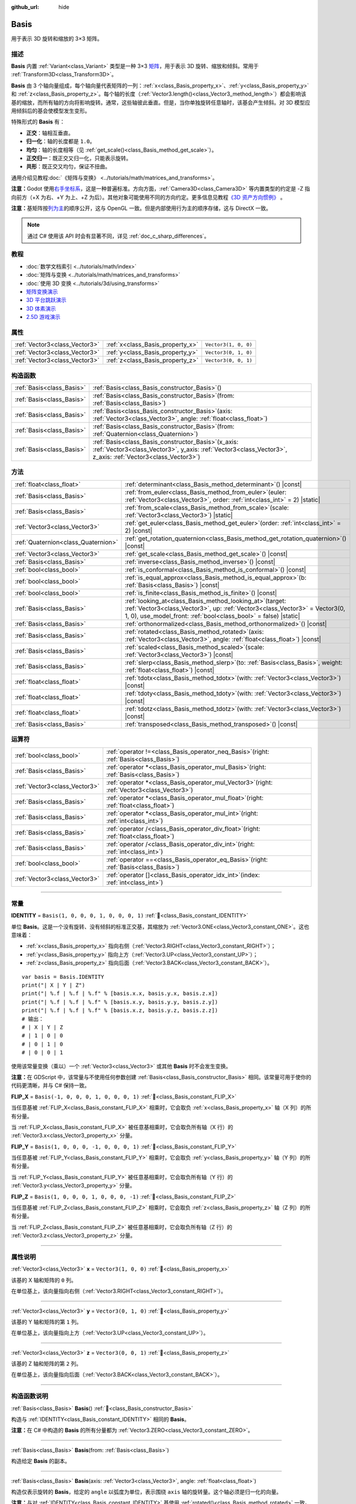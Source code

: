 :github_url: hide

.. DO NOT EDIT THIS FILE!!!
.. Generated automatically from Godot engine sources.
.. Generator: https://github.com/godotengine/godot/tree/4.4/doc/tools/make_rst.py.
.. XML source: https://github.com/godotengine/godot/tree/4.4/doc/classes/Basis.xml.

.. _class_Basis:

Basis
=====

用于表示 3D 旋转和缩放的 3×3 矩阵。

.. rst-class:: classref-introduction-group

描述
----

**Basis** 内置 :ref:`Variant<class_Variant>` 类型是一种 3×3 `矩阵 <https://zh.wikipedia.org/zh-cn/%E7%9F%A9%E9%98%B5>`__\ ，用于表示 3D 旋转、缩放和倾斜。常用于 :ref:`Transform3D<class_Transform3D>`\ 。

\ **Basis** 由 3 个轴向量组成，每个轴向量代表矩阵的一列：\ :ref:`x<class_Basis_property_x>`\ 、\ :ref:`y<class_Basis_property_y>` 和 :ref:`z<class_Basis_property_z>`\ 。每个轴的长度（\ :ref:`Vector3.length()<class_Vector3_method_length>`\ ）都会影响该基的缩放，而所有轴的方向将影响旋转。通常，这些轴彼此垂直。但是，当你单独旋转任意轴时，该基会产生倾斜。对 3D 模型应用倾斜后的基会使模型发生变形。

特殊形式的 **Basis** 有：

- **正交**\ ：轴相互垂直。

- **归一化**\ ：轴的长度都是 ``1.0``\ 。

- **均匀**\ ：轴的长度相等（见 :ref:`get_scale()<class_Basis_method_get_scale>`\ ）。

- **正交归一**\ ：既正交又归一化，只能表示旋转。

- **共形**\ ：既正交又均匀，保证不扭曲。

通用介绍见教程\ :doc:`《矩阵与变换》 <../tutorials/math/matrices_and_transforms>`\ 。

\ **注意：**\ Godot 使用\ `右手坐标系 <https://zh.wikipedia.org/zh-cn/%E5%8F%B3%E6%89%8B%E5%AE%9A%E5%89%87>`__\ ，这是一种普遍标准。方向方面，\ :ref:`Camera3D<class_Camera3D>` 等内置类型的约定是 -Z 指向前方（+X 为右、+Y 为上、+Z 为后）。其他对象可能使用不同的方向约定。更多信息见教程\ `《3D 资产方向惯例》 <../tutorials/assets_pipeline/importing_3d_scenes/model_export_considerations.html#d-asset-direction-conventions>`__ 。

\ **注意：**\ 基矩阵按\ `列为主 <https://www.mindcontrol.org/~hplus/graphics/matrix-layout.html>`__\ 的顺序公开，这与 OpenGL 一致。但是内部使用行为主的顺序存储，这与 DirectX 一致。

.. note::

	通过 C# 使用该 API 时会有显著不同，详见 :ref:`doc_c_sharp_differences`\ 。

.. rst-class:: classref-introduction-group

教程
----

- :doc:`数学文档索引 <../tutorials/math/index>`

- :doc:`矩阵与变换 <../tutorials/math/matrices_and_transforms>`

- :doc:`使用 3D 变换 <../tutorials/3d/using_transforms>`

- `矩阵变换演示 <https://godotengine.org/asset-library/asset/2787>`__

- `3D 平台跳跃演示 <https://godotengine.org/asset-library/asset/2748>`__

- `3D 体素演示 <https://godotengine.org/asset-library/asset/2755>`__

- `2.5D 游戏演示 <https://godotengine.org/asset-library/asset/2783>`__

.. rst-class:: classref-reftable-group

属性
----

.. table::
   :widths: auto

   +-------------------------------+----------------------------------+----------------------+
   | :ref:`Vector3<class_Vector3>` | :ref:`x<class_Basis_property_x>` | ``Vector3(1, 0, 0)`` |
   +-------------------------------+----------------------------------+----------------------+
   | :ref:`Vector3<class_Vector3>` | :ref:`y<class_Basis_property_y>` | ``Vector3(0, 1, 0)`` |
   +-------------------------------+----------------------------------+----------------------+
   | :ref:`Vector3<class_Vector3>` | :ref:`z<class_Basis_property_z>` | ``Vector3(0, 0, 1)`` |
   +-------------------------------+----------------------------------+----------------------+

.. rst-class:: classref-reftable-group

构造函数
--------

.. table::
   :widths: auto

   +---------------------------+---------------------------------------------------------------------------------------------------------------------------------------------------------------------------+
   | :ref:`Basis<class_Basis>` | :ref:`Basis<class_Basis_constructor_Basis>`\ (\ )                                                                                                                         |
   +---------------------------+---------------------------------------------------------------------------------------------------------------------------------------------------------------------------+
   | :ref:`Basis<class_Basis>` | :ref:`Basis<class_Basis_constructor_Basis>`\ (\ from\: :ref:`Basis<class_Basis>`\ )                                                                                       |
   +---------------------------+---------------------------------------------------------------------------------------------------------------------------------------------------------------------------+
   | :ref:`Basis<class_Basis>` | :ref:`Basis<class_Basis_constructor_Basis>`\ (\ axis\: :ref:`Vector3<class_Vector3>`, angle\: :ref:`float<class_float>`\ )                                                |
   +---------------------------+---------------------------------------------------------------------------------------------------------------------------------------------------------------------------+
   | :ref:`Basis<class_Basis>` | :ref:`Basis<class_Basis_constructor_Basis>`\ (\ from\: :ref:`Quaternion<class_Quaternion>`\ )                                                                             |
   +---------------------------+---------------------------------------------------------------------------------------------------------------------------------------------------------------------------+
   | :ref:`Basis<class_Basis>` | :ref:`Basis<class_Basis_constructor_Basis>`\ (\ x_axis\: :ref:`Vector3<class_Vector3>`, y_axis\: :ref:`Vector3<class_Vector3>`, z_axis\: :ref:`Vector3<class_Vector3>`\ ) |
   +---------------------------+---------------------------------------------------------------------------------------------------------------------------------------------------------------------------+

.. rst-class:: classref-reftable-group

方法
----

.. table::
   :widths: auto

   +-------------------------------------+-------------------------------------------------------------------------------------------------------------------------------------------------------------------------------------------------------------------+
   | :ref:`float<class_float>`           | :ref:`determinant<class_Basis_method_determinant>`\ (\ ) |const|                                                                                                                                                  |
   +-------------------------------------+-------------------------------------------------------------------------------------------------------------------------------------------------------------------------------------------------------------------+
   | :ref:`Basis<class_Basis>`           | :ref:`from_euler<class_Basis_method_from_euler>`\ (\ euler\: :ref:`Vector3<class_Vector3>`, order\: :ref:`int<class_int>` = 2\ ) |static|                                                                         |
   +-------------------------------------+-------------------------------------------------------------------------------------------------------------------------------------------------------------------------------------------------------------------+
   | :ref:`Basis<class_Basis>`           | :ref:`from_scale<class_Basis_method_from_scale>`\ (\ scale\: :ref:`Vector3<class_Vector3>`\ ) |static|                                                                                                            |
   +-------------------------------------+-------------------------------------------------------------------------------------------------------------------------------------------------------------------------------------------------------------------+
   | :ref:`Vector3<class_Vector3>`       | :ref:`get_euler<class_Basis_method_get_euler>`\ (\ order\: :ref:`int<class_int>` = 2\ ) |const|                                                                                                                   |
   +-------------------------------------+-------------------------------------------------------------------------------------------------------------------------------------------------------------------------------------------------------------------+
   | :ref:`Quaternion<class_Quaternion>` | :ref:`get_rotation_quaternion<class_Basis_method_get_rotation_quaternion>`\ (\ ) |const|                                                                                                                          |
   +-------------------------------------+-------------------------------------------------------------------------------------------------------------------------------------------------------------------------------------------------------------------+
   | :ref:`Vector3<class_Vector3>`       | :ref:`get_scale<class_Basis_method_get_scale>`\ (\ ) |const|                                                                                                                                                      |
   +-------------------------------------+-------------------------------------------------------------------------------------------------------------------------------------------------------------------------------------------------------------------+
   | :ref:`Basis<class_Basis>`           | :ref:`inverse<class_Basis_method_inverse>`\ (\ ) |const|                                                                                                                                                          |
   +-------------------------------------+-------------------------------------------------------------------------------------------------------------------------------------------------------------------------------------------------------------------+
   | :ref:`bool<class_bool>`             | :ref:`is_conformal<class_Basis_method_is_conformal>`\ (\ ) |const|                                                                                                                                                |
   +-------------------------------------+-------------------------------------------------------------------------------------------------------------------------------------------------------------------------------------------------------------------+
   | :ref:`bool<class_bool>`             | :ref:`is_equal_approx<class_Basis_method_is_equal_approx>`\ (\ b\: :ref:`Basis<class_Basis>`\ ) |const|                                                                                                           |
   +-------------------------------------+-------------------------------------------------------------------------------------------------------------------------------------------------------------------------------------------------------------------+
   | :ref:`bool<class_bool>`             | :ref:`is_finite<class_Basis_method_is_finite>`\ (\ ) |const|                                                                                                                                                      |
   +-------------------------------------+-------------------------------------------------------------------------------------------------------------------------------------------------------------------------------------------------------------------+
   | :ref:`Basis<class_Basis>`           | :ref:`looking_at<class_Basis_method_looking_at>`\ (\ target\: :ref:`Vector3<class_Vector3>`, up\: :ref:`Vector3<class_Vector3>` = Vector3(0, 1, 0), use_model_front\: :ref:`bool<class_bool>` = false\ ) |static| |
   +-------------------------------------+-------------------------------------------------------------------------------------------------------------------------------------------------------------------------------------------------------------------+
   | :ref:`Basis<class_Basis>`           | :ref:`orthonormalized<class_Basis_method_orthonormalized>`\ (\ ) |const|                                                                                                                                          |
   +-------------------------------------+-------------------------------------------------------------------------------------------------------------------------------------------------------------------------------------------------------------------+
   | :ref:`Basis<class_Basis>`           | :ref:`rotated<class_Basis_method_rotated>`\ (\ axis\: :ref:`Vector3<class_Vector3>`, angle\: :ref:`float<class_float>`\ ) |const|                                                                                 |
   +-------------------------------------+-------------------------------------------------------------------------------------------------------------------------------------------------------------------------------------------------------------------+
   | :ref:`Basis<class_Basis>`           | :ref:`scaled<class_Basis_method_scaled>`\ (\ scale\: :ref:`Vector3<class_Vector3>`\ ) |const|                                                                                                                     |
   +-------------------------------------+-------------------------------------------------------------------------------------------------------------------------------------------------------------------------------------------------------------------+
   | :ref:`Basis<class_Basis>`           | :ref:`slerp<class_Basis_method_slerp>`\ (\ to\: :ref:`Basis<class_Basis>`, weight\: :ref:`float<class_float>`\ ) |const|                                                                                          |
   +-------------------------------------+-------------------------------------------------------------------------------------------------------------------------------------------------------------------------------------------------------------------+
   | :ref:`float<class_float>`           | :ref:`tdotx<class_Basis_method_tdotx>`\ (\ with\: :ref:`Vector3<class_Vector3>`\ ) |const|                                                                                                                        |
   +-------------------------------------+-------------------------------------------------------------------------------------------------------------------------------------------------------------------------------------------------------------------+
   | :ref:`float<class_float>`           | :ref:`tdoty<class_Basis_method_tdoty>`\ (\ with\: :ref:`Vector3<class_Vector3>`\ ) |const|                                                                                                                        |
   +-------------------------------------+-------------------------------------------------------------------------------------------------------------------------------------------------------------------------------------------------------------------+
   | :ref:`float<class_float>`           | :ref:`tdotz<class_Basis_method_tdotz>`\ (\ with\: :ref:`Vector3<class_Vector3>`\ ) |const|                                                                                                                        |
   +-------------------------------------+-------------------------------------------------------------------------------------------------------------------------------------------------------------------------------------------------------------------+
   | :ref:`Basis<class_Basis>`           | :ref:`transposed<class_Basis_method_transposed>`\ (\ ) |const|                                                                                                                                                    |
   +-------------------------------------+-------------------------------------------------------------------------------------------------------------------------------------------------------------------------------------------------------------------+

.. rst-class:: classref-reftable-group

运算符
------

.. table::
   :widths: auto

   +-------------------------------+--------------------------------------------------------------------------------------------------+
   | :ref:`bool<class_bool>`       | :ref:`operator !=<class_Basis_operator_neq_Basis>`\ (\ right\: :ref:`Basis<class_Basis>`\ )      |
   +-------------------------------+--------------------------------------------------------------------------------------------------+
   | :ref:`Basis<class_Basis>`     | :ref:`operator *<class_Basis_operator_mul_Basis>`\ (\ right\: :ref:`Basis<class_Basis>`\ )       |
   +-------------------------------+--------------------------------------------------------------------------------------------------+
   | :ref:`Vector3<class_Vector3>` | :ref:`operator *<class_Basis_operator_mul_Vector3>`\ (\ right\: :ref:`Vector3<class_Vector3>`\ ) |
   +-------------------------------+--------------------------------------------------------------------------------------------------+
   | :ref:`Basis<class_Basis>`     | :ref:`operator *<class_Basis_operator_mul_float>`\ (\ right\: :ref:`float<class_float>`\ )       |
   +-------------------------------+--------------------------------------------------------------------------------------------------+
   | :ref:`Basis<class_Basis>`     | :ref:`operator *<class_Basis_operator_mul_int>`\ (\ right\: :ref:`int<class_int>`\ )             |
   +-------------------------------+--------------------------------------------------------------------------------------------------+
   | :ref:`Basis<class_Basis>`     | :ref:`operator /<class_Basis_operator_div_float>`\ (\ right\: :ref:`float<class_float>`\ )       |
   +-------------------------------+--------------------------------------------------------------------------------------------------+
   | :ref:`Basis<class_Basis>`     | :ref:`operator /<class_Basis_operator_div_int>`\ (\ right\: :ref:`int<class_int>`\ )             |
   +-------------------------------+--------------------------------------------------------------------------------------------------+
   | :ref:`bool<class_bool>`       | :ref:`operator ==<class_Basis_operator_eq_Basis>`\ (\ right\: :ref:`Basis<class_Basis>`\ )       |
   +-------------------------------+--------------------------------------------------------------------------------------------------+
   | :ref:`Vector3<class_Vector3>` | :ref:`operator []<class_Basis_operator_idx_int>`\ (\ index\: :ref:`int<class_int>`\ )            |
   +-------------------------------+--------------------------------------------------------------------------------------------------+

.. rst-class:: classref-section-separator

----

.. rst-class:: classref-descriptions-group

常量
----

.. _class_Basis_constant_IDENTITY:

.. rst-class:: classref-constant

**IDENTITY** = ``Basis(1, 0, 0, 0, 1, 0, 0, 0, 1)`` :ref:`🔗<class_Basis_constant_IDENTITY>`

单位 **Basis**\ 。这是一个没有旋转、没有倾斜的标准正交基，其缩放为 :ref:`Vector3.ONE<class_Vector3_constant_ONE>`\ 。这也意味着：

- :ref:`x<class_Basis_property_x>` 指向右侧（\ :ref:`Vector3.RIGHT<class_Vector3_constant_RIGHT>`\ ）；

- :ref:`y<class_Basis_property_y>` 指向上方（\ :ref:`Vector3.UP<class_Vector3_constant_UP>`\ ）；

- :ref:`z<class_Basis_property_z>` 指向后面（\ :ref:`Vector3.BACK<class_Vector3_constant_BACK>`\ ）。

::

    var basis = Basis.IDENTITY
    print("| X | Y | Z")
    print("| %.f | %.f | %.f" % [basis.x.x, basis.y.x, basis.z.x])
    print("| %.f | %.f | %.f" % [basis.x.y, basis.y.y, basis.z.y])
    print("| %.f | %.f | %.f" % [basis.x.z, basis.y.z, basis.z.z])
    # 输出：
    # | X | Y | Z
    # | 1 | 0 | 0
    # | 0 | 1 | 0
    # | 0 | 0 | 1

使用该常量变换（乘以）一个 :ref:`Vector3<class_Vector3>` 或其他 **Basis** 时不会发生变换。

\ **注意：**\ 在 GDScript 中，该常量与不使用任何参数创建 :ref:`Basis<class_Basis_constructor_Basis>` 相同。该常量可用于使你的代码更清晰，并与 C# 保持一致。

.. _class_Basis_constant_FLIP_X:

.. rst-class:: classref-constant

**FLIP_X** = ``Basis(-1, 0, 0, 0, 1, 0, 0, 0, 1)`` :ref:`🔗<class_Basis_constant_FLIP_X>`

当任意基被 :ref:`FLIP_X<class_Basis_constant_FLIP_X>` 相乘时，它会取负 :ref:`x<class_Basis_property_x>` 轴（X 列）的所有分量。

当 :ref:`FLIP_X<class_Basis_constant_FLIP_X>` 被任意基相乘时，它会取负所有轴（X 行）的 :ref:`Vector3.x<class_Vector3_property_x>` 分量。

.. _class_Basis_constant_FLIP_Y:

.. rst-class:: classref-constant

**FLIP_Y** = ``Basis(1, 0, 0, 0, -1, 0, 0, 0, 1)`` :ref:`🔗<class_Basis_constant_FLIP_Y>`

当任意基被 :ref:`FLIP_Y<class_Basis_constant_FLIP_Y>` 相乘时，它会取负 :ref:`y<class_Basis_property_y>` 轴（Y 列）的所有分量。

当 :ref:`FLIP_Y<class_Basis_constant_FLIP_Y>` 被任意基相乘时，它会取负所有轴（Y 行）的 :ref:`Vector3.y<class_Vector3_property_y>` 分量。

.. _class_Basis_constant_FLIP_Z:

.. rst-class:: classref-constant

**FLIP_Z** = ``Basis(1, 0, 0, 0, 1, 0, 0, 0, -1)`` :ref:`🔗<class_Basis_constant_FLIP_Z>`

当任意基被 :ref:`FLIP_Z<class_Basis_constant_FLIP_Z>` 相乘时，它会取负 :ref:`z<class_Basis_property_z>` 轴（Z 列）的所有分量。

当 :ref:`FLIP_Z<class_Basis_constant_FLIP_Z>` 被任意基相乘时，它会取负所有轴（Z 行）的 :ref:`Vector3.z<class_Vector3_property_z>` 分量。

.. rst-class:: classref-section-separator

----

.. rst-class:: classref-descriptions-group

属性说明
--------

.. _class_Basis_property_x:

.. rst-class:: classref-property

:ref:`Vector3<class_Vector3>` **x** = ``Vector3(1, 0, 0)`` :ref:`🔗<class_Basis_property_x>`

该基的 X 轴和矩阵的 ``0`` 列。

在单位基上，该向量指向右侧（\ :ref:`Vector3.RIGHT<class_Vector3_constant_RIGHT>`\ ）。

.. rst-class:: classref-item-separator

----

.. _class_Basis_property_y:

.. rst-class:: classref-property

:ref:`Vector3<class_Vector3>` **y** = ``Vector3(0, 1, 0)`` :ref:`🔗<class_Basis_property_y>`

该基的 Y 轴和矩阵的第 ``1`` 列。

在单位基上，该向量指向上方（\ :ref:`Vector3.UP<class_Vector3_constant_UP>`\ ）。

.. rst-class:: classref-item-separator

----

.. _class_Basis_property_z:

.. rst-class:: classref-property

:ref:`Vector3<class_Vector3>` **z** = ``Vector3(0, 0, 1)`` :ref:`🔗<class_Basis_property_z>`

该基的 Z 轴和矩阵的第 ``2`` 列。

在单位基上，该向量指向后面（\ :ref:`Vector3.BACK<class_Vector3_constant_BACK>`\ ）。

.. rst-class:: classref-section-separator

----

.. rst-class:: classref-descriptions-group

构造函数说明
------------

.. _class_Basis_constructor_Basis:

.. rst-class:: classref-constructor

:ref:`Basis<class_Basis>` **Basis**\ (\ ) :ref:`🔗<class_Basis_constructor_Basis>`

构造与 :ref:`IDENTITY<class_Basis_constant_IDENTITY>` 相同的 **Basis**\ 。

\ **注意：**\ 在 C# 中构造的 **Basis** 的所有分量都为 :ref:`Vector3.ZERO<class_Vector3_constant_ZERO>`\ 。

.. rst-class:: classref-item-separator

----

.. rst-class:: classref-constructor

:ref:`Basis<class_Basis>` **Basis**\ (\ from\: :ref:`Basis<class_Basis>`\ )

构造给定 **Basis** 的副本。

.. rst-class:: classref-item-separator

----

.. rst-class:: classref-constructor

:ref:`Basis<class_Basis>` **Basis**\ (\ axis\: :ref:`Vector3<class_Vector3>`, angle\: :ref:`float<class_float>`\ )

构造仅表示旋转的 **Basis**\ ，给定的 ``angle`` 以弧度为单位，表示围绕 ``axis`` 轴的旋转量。这个轴必须是归一化的向量。

\ **注意：**\ 与对 :ref:`IDENTITY<class_Basis_constant_IDENTITY>` 基使用 :ref:`rotated()<class_Basis_method_rotated>` 一致。多角度旋转请改用 :ref:`from_euler()<class_Basis_method_from_euler>`\ 。

.. rst-class:: classref-item-separator

----

.. rst-class:: classref-constructor

:ref:`Basis<class_Basis>` **Basis**\ (\ from\: :ref:`Quaternion<class_Quaternion>`\ )

根据给定的 :ref:`Quaternion<class_Quaternion>` 构造仅表示旋转的 **Basis**\ 。

\ **注意：**\ 四元数\ *仅*\ 存储旋转，不会存储缩放。因此，\ **Basis** 到 :ref:`Quaternion<class_Quaternion>` 的转换并不一定可逆。

.. rst-class:: classref-item-separator

----

.. rst-class:: classref-constructor

:ref:`Basis<class_Basis>` **Basis**\ (\ x_axis\: :ref:`Vector3<class_Vector3>`, y_axis\: :ref:`Vector3<class_Vector3>`, z_axis\: :ref:`Vector3<class_Vector3>`\ )

根据 3 个轴向量构造 **Basis**\ 。这些是基矩阵的列向量。

.. rst-class:: classref-section-separator

----

.. rst-class:: classref-descriptions-group

方法说明
--------

.. _class_Basis_method_determinant:

.. rst-class:: classref-method

:ref:`float<class_float>` **determinant**\ (\ ) |const| :ref:`🔗<class_Basis_method_determinant>`

返回基矩阵的\ `行列式 <https://zh.wikipedia.org/wiki/%E8%A1%8C%E5%88%97%E5%BC%8F>`__\ 。在高等数学中，这个数可以用来确定一些性质：

- 如果行列式为 ``0.0``\ ，则基不可逆（见 :ref:`inverse()<class_Basis_method_inverse>`\ ）。

- 如果行列式为负数，则基表示负缩放。

\ **注意：**\ 如果基的每个轴缩放都相同，那么这个行列式始终为 2 的该缩放次幂。

.. rst-class:: classref-item-separator

----

.. _class_Basis_method_from_euler:

.. rst-class:: classref-method

:ref:`Basis<class_Basis>` **from_euler**\ (\ euler\: :ref:`Vector3<class_Vector3>`, order\: :ref:`int<class_int>` = 2\ ) |static| :ref:`🔗<class_Basis_method_from_euler>`

根据给定的 :ref:`Vector3<class_Vector3>` 构造 **Basis**\ ，这个向量为 `欧拉角 <https://zh.wikipedia.org/zh-cn/%E6%AC%A7%E6%8B%89%E8%A7%92>`__\ ，单位为弧度。

- :ref:`Vector3.x<class_Vector3_property_x>` 应包含围绕 :ref:`x<class_Basis_property_x>` 轴的角度（俯仰）；

- :ref:`Vector3.y<class_Vector3_property_y>` 应包含围绕 :ref:`y<class_Basis_property_y>` 轴的角度（偏摆）；

- :ref:`Vector3.z<class_Vector3_property_z>` 应包含围绕 :ref:`z<class_Basis_property_z>` 轴的角度（翻滚）。


.. tabs::

 .. code-tab:: gdscript

    # 创建 Z 轴向下的 Basis。
    var my_basis = Basis.from_euler(Vector3(TAU / 4, 0, 0))
    
    print(my_basis.z) # 输出 (0.0, -1.0, 0.0)

 .. code-tab:: csharp

    // 创建 Z 轴向下的 Basis。
    var myBasis = Basis.FromEuler(new Vector3(Mathf.Tau / 4.0f, 0.0f, 0.0f));
    
    GD.Print(myBasis.Z); // 输出 (0.0, -1.0, 0.0)



连续旋转的顺序可以通过 ``order`` 修改（见 :ref:`EulerOrder<enum_@GlobalScope_EulerOrder>` 常量）。默认使用 YXZ 约定（\ :ref:`@GlobalScope.EULER_ORDER_YXZ<class_@GlobalScope_constant_EULER_ORDER_YXZ>`\ ）：基首先围绕 Y 轴旋转（偏摆），然后围绕 X 轴旋转（俯仰），最后围绕 Z 轴旋转（翻滚）。这个顺序在相对的函数 :ref:`get_euler()<class_Basis_method_get_euler>` 中是相反的。

.. rst-class:: classref-item-separator

----

.. _class_Basis_method_from_scale:

.. rst-class:: classref-method

:ref:`Basis<class_Basis>` **from_scale**\ (\ scale\: :ref:`Vector3<class_Vector3>`\ ) |static| :ref:`🔗<class_Basis_method_from_scale>`

根据给定的 ``scale`` 向量构造仅表示缩放的 **Basis**\ ，不包含旋转和倾斜。


.. tabs::

 .. code-tab:: gdscript

    var my_basis = Basis.from_scale(Vector3(2, 4, 8))
    
    print(my_basis.x) # 输出 (2.0, 0.0, 0.0)
    print(my_basis.y) # 输出 (0.0, 4.0, 0.0)
    print(my_basis.z) # 输出 (0.0, 0.0, 8.0)

 .. code-tab:: csharp

    var myBasis = Basis.FromScale(new Vector3(2.0f, 4.0f, 8.0f));
    
    GD.Print(myBasis.X); // 输出 (2.0, 0.0, 0.0)
    GD.Print(myBasis.Y); // 输出 (0.0, 4.0, 0.0)
    GD.Print(myBasis.Z); // 输出 (0.0, 0.0, 8.0)



\ **注意：**\ 在线性代数中，这种基矩阵也被称作\ `对角矩阵 <https://zh.wikipedia.org/zh-cn/%E5%B0%8D%E8%A7%92%E7%9F%A9%E9%99%A3>`__\ 。

.. rst-class:: classref-item-separator

----

.. _class_Basis_method_get_euler:

.. rst-class:: classref-method

:ref:`Vector3<class_Vector3>` **get_euler**\ (\ order\: :ref:`int<class_int>` = 2\ ) |const| :ref:`🔗<class_Basis_method_get_euler>`

以 :ref:`Vector3<class_Vector3>` 的形式返回基的旋转向量，这个向量为 `欧拉角 <https://zh.wikipedia.org/zh-cn/%E6%AC%A7%E6%8B%89%E8%A7%92>`__\ ，单位为弧度。返回值中：

- :ref:`Vector3.x<class_Vector3_property_x>` 包含围绕 :ref:`x<class_Basis_property_x>` 轴的角度（俯仰）。

- :ref:`Vector3.y<class_Vector3_property_y>` 包含围绕 :ref:`y<class_Basis_property_y>` 轴的角度（偏摆）。

- :ref:`Vector3.z<class_Vector3_property_z>` 包含围绕 :ref:`z<class_Basis_property_z>` 轴的角度（翻滚）。

连续旋转的顺序可以通过 ``order`` 修改（见 :ref:`EulerOrder<enum_@GlobalScope_EulerOrder>` 常量）。默认使用 YXZ 约定（\ :ref:`@GlobalScope.EULER_ORDER_YXZ<class_@GlobalScope_constant_EULER_ORDER_YXZ>`\ ）：首先计算围绕 Z 轴的旋转（翻滚），然后计算围绕 X 轴的旋转（俯仰），最后计算围绕 Y 轴旋转（偏摆）。这个顺序在相对的函数 :ref:`from_euler()<class_Basis_method_from_euler>` 中是相反的。

\ **注意：**\ 该方法只对\ *标准正交基*\ 返回正确的值（见 :ref:`orthonormalized()<class_Basis_method_orthonormalized>`\ ）。

\ **注意：**\ 欧拉角更符合直觉，但是并不适合 3D 数学。因此请考虑改用返回 :ref:`Quaternion<class_Quaternion>` 的 :ref:`get_rotation_quaternion()<class_Basis_method_get_rotation_quaternion>`\ 。

\ **注意：**\ 在检查器面板中，基的旋转通常是以欧拉角的形式显示的（单位为度），与 :ref:`Node3D.rotation<class_Node3D_property_rotation>` 属性相同。

.. rst-class:: classref-item-separator

----

.. _class_Basis_method_get_rotation_quaternion:

.. rst-class:: classref-method

:ref:`Quaternion<class_Quaternion>` **get_rotation_quaternion**\ (\ ) |const| :ref:`🔗<class_Basis_method_get_rotation_quaternion>`

以 :ref:`Quaternion<class_Quaternion>` 的形式返回基的旋转。

\ **注意：**\ 四元数更适合 3D 数学，但是并不那么符合直觉。用户界面相关的场合请考虑使用返回欧拉角的 :ref:`get_euler()<class_Basis_method_get_euler>` 方法。

.. rst-class:: classref-item-separator

----

.. _class_Basis_method_get_scale:

.. rst-class:: classref-method

:ref:`Vector3<class_Vector3>` **get_scale**\ (\ ) |const| :ref:`🔗<class_Basis_method_get_scale>`

返回该基的每个轴的长度，形式为 :ref:`Vector3<class_Vector3>`\ 。如果该基未经倾斜，该值就是缩放系数。它不受旋转的影响。


.. tabs::

 .. code-tab:: gdscript

    var my_basis = Basis(
        Vector3(2, 0, 0),
        Vector3(0, 4, 0),
        Vector3(0, 0, 8)
    )
    # 以任何方式旋转基都会保持其缩放。
    my_basis = my_basis.rotated(Vector3.UP, TAU / 2)
    my_basis = my_basis.rotated(Vector3.RIGHT, TAU / 4)
    
    print(my_basis.get_scale()) # 输出 (2.0, 4.0, 8.0)

 .. code-tab:: csharp

    var myBasis = new Basis(
        Vector3(2.0f, 0.0f, 0.0f),
        Vector3(0.0f, 4.0f, 0.0f),
        Vector3(0.0f, 0.0f, 8.0f)
    );
    // 以任何方式旋转基都会保持其缩放。
    myBasis = myBasis.Rotated(Vector3.Up, Mathf.Tau / 2.0f);
    myBasis = myBasis.Rotated(Vector3.Right, Mathf.Tau / 4.0f);
    
    GD.Print(myBasis.Scale); // 输出 (2.0, 4.0, 8.0)



\ **注意：**\ 如果 :ref:`determinant()<class_Basis_method_determinant>` 返回的值为负数，则缩放也为负数。

.. rst-class:: classref-item-separator

----

.. _class_Basis_method_inverse:

.. rst-class:: classref-method

:ref:`Basis<class_Basis>` **inverse**\ (\ ) |const| :ref:`🔗<class_Basis_method_inverse>`

返回 `该基矩阵的逆矩阵 <https://en.wikipedia.org/wiki/Invertible_matrix>`__\ 。

.. rst-class:: classref-item-separator

----

.. _class_Basis_method_is_conformal:

.. rst-class:: classref-method

:ref:`bool<class_bool>` **is_conformal**\ (\ ) |const| :ref:`🔗<class_Basis_method_is_conformal>`

如果该基是共形的，则返回 ``true``\ 。共形的基既是\ *正交的*\ （轴彼此垂直）又是\ *均匀的*\ （轴共享相同长度）。该方法在物理计算过程中特别有用。

.. rst-class:: classref-item-separator

----

.. _class_Basis_method_is_equal_approx:

.. rst-class:: classref-method

:ref:`bool<class_bool>` **is_equal_approx**\ (\ b\: :ref:`Basis<class_Basis>`\ ) |const| :ref:`🔗<class_Basis_method_is_equal_approx>`

如果该基和 ``b`` 近似相等，则返回 ``true``\ ，判断方法是在每个向量分量上调用 :ref:`@GlobalScope.is_equal_approx()<class_@GlobalScope_method_is_equal_approx>`\ 。

.. rst-class:: classref-item-separator

----

.. _class_Basis_method_is_finite:

.. rst-class:: classref-method

:ref:`bool<class_bool>` **is_finite**\ (\ ) |const| :ref:`🔗<class_Basis_method_is_finite>`

如果该基是有限的，则返回 ``true``\ ，判断方法是在每个向量分量上调用 :ref:`@GlobalScope.is_finite()<class_@GlobalScope_method_is_finite>`\ 。

.. rst-class:: classref-item-separator

----

.. _class_Basis_method_looking_at:

.. rst-class:: classref-method

:ref:`Basis<class_Basis>` **looking_at**\ (\ target\: :ref:`Vector3<class_Vector3>`, up\: :ref:`Vector3<class_Vector3>` = Vector3(0, 1, 0), use_model_front\: :ref:`bool<class_bool>` = false\ ) |static| :ref:`🔗<class_Basis_method_looking_at>`

创建一个带有旋转的新 **Basis**\ ，使向前轴（-Z）指向 ``target`` 的位置。

默认情况下，-Z 轴（相机向前）被视为向前（意味着 +X 位于右侧）。如果 ``use_model_front`` 为 ``true``\ ，则 +Z 轴（资产正面）被视为向前（意味着 +X 位于左侧）并指向 ``target`` 的位置。

向上轴（+Y）尽可能靠近 ``up`` 向量，同时保持垂直于向前轴。返回的基是正交归一化的（见 :ref:`orthonormalized()<class_Basis_method_orthonormalized>`\ ）。

\ ``target`` 和 ``up`` 向量不能是 :ref:`Vector3.ZERO<class_Vector3_constant_ZERO>`\ ，两者也不能共线，这样可以避免围绕局部 Z 轴发生预料之外的旋转。

.. rst-class:: classref-item-separator

----

.. _class_Basis_method_orthonormalized:

.. rst-class:: classref-method

:ref:`Basis<class_Basis>` **orthonormalized**\ (\ ) |const| :ref:`🔗<class_Basis_method_orthonormalized>`

返回该基的正交归一化版本。正交归一化基既是\ *正交的*\ （轴彼此垂直）又是\ *归一化的*\ （轴长度为 ``1.0``\ ），这也意味着它只能代表旋转。

调用该方法通常很有用，以避免旋转基上的舍入错误：


.. tabs::

 .. code-tab:: gdscript

    # 每帧旋转该 Node3D。
    func _process(delta):
        basis = basis.rotated(Vector3.UP, TAU * delta)
        basis = basis.rotated(Vector3.RIGHT, TAU * delta)
    
        basis = basis.orthonormalized()

 .. code-tab:: csharp

    // 每帧旋转该 Node3D。
    public override void _Process(double delta)
    {
        Basis = Basis.Rotated(Vector3.Up, Mathf.Tau * (float)delta)
                     .Rotated(Vector3.Right, Mathf.Tau * (float)delta)
                     .Orthonormalized();
    }



.. rst-class:: classref-item-separator

----

.. _class_Basis_method_rotated:

.. rst-class:: classref-method

:ref:`Basis<class_Basis>` **rotated**\ (\ axis\: :ref:`Vector3<class_Vector3>`, angle\: :ref:`float<class_float>`\ ) |const| :ref:`🔗<class_Basis_method_rotated>`

返回该基的副本，围绕给定轴 ``axis`` 进行了旋转，旋转角度为 ``angle``\ （单位为弧度）。

\ ``axis`` 必须是归一化的向量（见 :ref:`Vector3.normalized()<class_Vector3_method_normalized>`\ ）。如果 ``angle`` 为正值，则基围绕转轴进行逆时针旋转。


.. tabs::

 .. code-tab:: gdscript

    var my_basis = Basis.IDENTITY
    var angle = TAU / 2
    
    my_basis = my_basis.rotated(Vector3.UP, angle)    # 绕向上轴旋转（偏航）。
    my_basis = my_basis.rotated(Vector3.RIGHT, angle) # 绕向右轴旋转（俯仰）。
    my_basis = my_basis.rotated(Vector3.BACK, angle)  # 绕向后轴旋转（滚动）。

 .. code-tab:: csharp

    var myBasis = Basis.Identity;
    var angle = Mathf.Tau / 2.0f;
    
    myBasis = myBasis.Rotated(Vector3.Up, angle);    // 绕向上轴旋转（偏航）。
    myBasis = myBasis.Rotated(Vector3.Right, angle); // 绕向右轴旋转（俯仰）。
    myBasis = myBasis.Rotated(Vector3.Back, angle);  // 绕向后轴旋转（滚动）。



.. rst-class:: classref-item-separator

----

.. _class_Basis_method_scaled:

.. rst-class:: classref-method

:ref:`Basis<class_Basis>` **scaled**\ (\ scale\: :ref:`Vector3<class_Vector3>`\ ) |const| :ref:`🔗<class_Basis_method_scaled>`

返回该基，其中每个轴的分量都按给定的 ``scale`` 的分量缩放。

该基矩阵的行乘以 ``scale`` 的分量。该操作是全局缩放（相对于父级）。


.. tabs::

 .. code-tab:: gdscript

    var my_basis = Basis(
        Vector3(1, 1, 1),
        Vector3(2, 2, 2),
        Vector3(3, 3, 3)
    )
    my_basis = my_basis.scaled(Vector3(0, 2, -2))
    
    print(my_basis.x) # 输出 (0.0, 2.0, -2.0)
    print(my_basis.y) # 输出 (0.0, 4.0, -4.0)
    print(my_basis.z) # 输出 (0.0, 6.0, -6.0)

 .. code-tab:: csharp

    var myBasis = new Basis(
        new Vector3(1.0f, 1.0f, 1.0f),
        new Vector3(2.0f, 2.0f, 2.0f),
        new Vector3(3.0f, 3.0f, 3.0f)
    );
    myBasis = myBasis.Scaled(new Vector3(0.0f, 2.0f, -2.0f));
    
    GD.Print(myBasis.X); // 输出 (0.0, 2.0, -2.0)
    GD.Print(myBasis.Y); // 输出 (0.0, 4.0, -4.0)
    GD.Print(myBasis.Z); // 输出 (0.0, 6.0, -6.0)



.. rst-class:: classref-item-separator

----

.. _class_Basis_method_slerp:

.. rst-class:: classref-method

:ref:`Basis<class_Basis>` **slerp**\ (\ to\: :ref:`Basis<class_Basis>`, weight\: :ref:`float<class_float>`\ ) |const| :ref:`🔗<class_Basis_method_slerp>`

使用 ``to`` 基在给定 ``weight`` 的情况下执行球面线性插值。该基和 ``to`` 两者都应该代表一个旋转。

\ **示例：**\ 使用 :ref:`Tween<class_Tween>` 随时间平滑地将 :ref:`Node3D<class_Node3D>` 旋转到目标基：

::

    var start_basis = Basis.IDENTITY
    var target_basis = Basis.IDENTITY.rotated(Vector3.UP, TAU / 2)
    
    func _ready():
        create_tween().tween_method(interpolate, 0.0, 1.0, 5.0).set_trans(Tween.TRANS_EXPO)
    
    func interpolate(weight):
        basis = start_basis.slerp(target_basis, weight)

.. rst-class:: classref-item-separator

----

.. _class_Basis_method_tdotx:

.. rst-class:: classref-method

:ref:`float<class_float>` **tdotx**\ (\ with\: :ref:`Vector3<class_Vector3>`\ ) |const| :ref:`🔗<class_Basis_method_tdotx>`

返回 ``with`` 和 :ref:`x<class_Basis_property_x>` 轴之间的转置点积（请参阅 :ref:`transposed()<class_Basis_method_transposed>`\ ）。

这相当于 ``basis.x.dot(vector)``\ 。

.. rst-class:: classref-item-separator

----

.. _class_Basis_method_tdoty:

.. rst-class:: classref-method

:ref:`float<class_float>` **tdoty**\ (\ with\: :ref:`Vector3<class_Vector3>`\ ) |const| :ref:`🔗<class_Basis_method_tdoty>`

返回 ``with`` 和 :ref:`y<class_Basis_property_y>` 轴之间的转置点积（请参阅 :ref:`transposed()<class_Basis_method_transposed>`\ ）。

这相当于 ``basis.y.dot(vector)``\ 。

.. rst-class:: classref-item-separator

----

.. _class_Basis_method_tdotz:

.. rst-class:: classref-method

:ref:`float<class_float>` **tdotz**\ (\ with\: :ref:`Vector3<class_Vector3>`\ ) |const| :ref:`🔗<class_Basis_method_tdotz>`

返回 ``with`` 和 :ref:`z<class_Basis_property_z>` 轴之间的转置点积（请参阅 :ref:`transposed()<class_Basis_method_transposed>`\ ）。

这相当于 ``basis.z.dot(vector)``\ 。

.. rst-class:: classref-item-separator

----

.. _class_Basis_method_transposed:

.. rst-class:: classref-method

:ref:`Basis<class_Basis>` **transposed**\ (\ ) |const| :ref:`🔗<class_Basis_method_transposed>`

返回该基的转置版本。这会将基矩阵的列转换为行，并将其行转换为列。


.. tabs::

 .. code-tab:: gdscript

    var my_basis = Basis(
        Vector3(1, 2, 3),
        Vector3(4, 5, 6),
        Vector3(7, 8, 9)
    )
    my_basis = my_basis.transposed()
    
    print(my_basis.x) # 输出 (1.0, 4.0, 7.0)
    print(my_basis.y) # 输出 (2.0, 5.0, 8.0)
    print(my_basis.z) # 输出 (3.0, 6.0, 9.0)

 .. code-tab:: csharp

    var myBasis = new Basis(
        new Vector3(1.0f, 2.0f, 3.0f),
        new Vector3(4.0f, 5.0f, 6.0f),
        new Vector3(7.0f, 8.0f, 9.0f)
    );
    myBasis = myBasis.Transposed();
    
    GD.Print(myBasis.X); // 输出 (1.0, 4.0, 7.0)
    GD.Print(myBasis.Y); // 输出 (2.0, 5.0, 8.0)
    GD.Print(myBasis.Z); // 输出 (3.0, 6.0, 9.0)



.. rst-class:: classref-section-separator

----

.. rst-class:: classref-descriptions-group

运算符说明
----------

.. _class_Basis_operator_neq_Basis:

.. rst-class:: classref-operator

:ref:`bool<class_bool>` **operator !=**\ (\ right\: :ref:`Basis<class_Basis>`\ ) :ref:`🔗<class_Basis_operator_neq_Basis>`

如果两个 **Basis** 矩阵的分量不相等，则返回 ``true``\ 。

\ **注意：**\ 由于浮点精度误差，请考虑改用 :ref:`is_equal_approx()<class_Basis_method_is_equal_approx>`\ ，这样更可靠。

.. rst-class:: classref-item-separator

----

.. _class_Basis_operator_mul_Basis:

.. rst-class:: classref-operator

:ref:`Basis<class_Basis>` **operator ***\ (\ right\: :ref:`Basis<class_Basis>`\ ) :ref:`🔗<class_Basis_operator_mul_Basis>`

由该基转换（乘以） ``right`` 基。

这是父级和子级 :ref:`Node3D<class_Node3D>` 之间执行的操作。

.. rst-class:: classref-item-separator

----

.. _class_Basis_operator_mul_Vector3:

.. rst-class:: classref-operator

:ref:`Vector3<class_Vector3>` **operator ***\ (\ right\: :ref:`Vector3<class_Vector3>`\ ) :ref:`🔗<class_Basis_operator_mul_Vector3>`

使用该基变换（乘以）\ ``right`` 向量，返回一个 :ref:`Vector3<class_Vector3>`\ 。


.. tabs::

 .. code-tab:: gdscript

    # 交换 X/Z 轴并使缩放加倍的基。
    var my_basis = Basis(Vector3(0, 2, 0), Vector3(2, 0, 0), Vector3(0, 0, 2))
    print(my_basis * Vector3(1, 2, 3)) # 输出 (4.0, 2.0, 6.0)

 .. code-tab:: csharp

    // 交换 X/Z 轴并使缩放加倍的基。
    var myBasis = new Basis(new Vector3(0, 2, 0), new Vector3(2, 0, 0), new Vector3(0, 0, 2));
    GD.Print(myBasis * new Vector3(1, 2, 3)); // 输出 (4.0, 2.0, 6.0)



.. rst-class:: classref-item-separator

----

.. _class_Basis_operator_mul_float:

.. rst-class:: classref-operator

:ref:`Basis<class_Basis>` **operator ***\ (\ right\: :ref:`float<class_float>`\ ) :ref:`🔗<class_Basis_operator_mul_float>`

将 **Basis** 的所有分量乘以给定的 :ref:`float<class_float>`\ 。这会均匀地影响该基矩阵的缩放，并通过 ``right`` 值调整所有 3 个轴的大小。

.. rst-class:: classref-item-separator

----

.. _class_Basis_operator_mul_int:

.. rst-class:: classref-operator

:ref:`Basis<class_Basis>` **operator ***\ (\ right\: :ref:`int<class_int>`\ ) :ref:`🔗<class_Basis_operator_mul_int>`

将该 **Basis** 的所有分量乘以给定的 :ref:`int<class_int>`\ 。这会均匀地影响该基的缩放，并通过 ``right`` 值调整所有 3 个轴的大小。

.. rst-class:: classref-item-separator

----

.. _class_Basis_operator_div_float:

.. rst-class:: classref-operator

:ref:`Basis<class_Basis>` **operator /**\ (\ right\: :ref:`float<class_float>`\ ) :ref:`🔗<class_Basis_operator_div_float>`

将 **Basis** 的所有分量除以给定的 :ref:`float<class_float>`\ 。这会均匀地影响该基的缩放，并通过 ``right`` 值调整所有 3 个轴的大小。

.. rst-class:: classref-item-separator

----

.. _class_Basis_operator_div_int:

.. rst-class:: classref-operator

:ref:`Basis<class_Basis>` **operator /**\ (\ right\: :ref:`int<class_int>`\ ) :ref:`🔗<class_Basis_operator_div_int>`

将 **Basis** 的所有分量除以给定的 :ref:`int<class_int>`\ 。这会均匀地影响该基的缩放，并通过 ``right`` 值调整所有 3 个轴的大小。

.. rst-class:: classref-item-separator

----

.. _class_Basis_operator_eq_Basis:

.. rst-class:: classref-operator

:ref:`bool<class_bool>` **operator ==**\ (\ right\: :ref:`Basis<class_Basis>`\ ) :ref:`🔗<class_Basis_operator_eq_Basis>`

如果两个 **Basis** 矩阵的分量完全相等，则返回 ``true``\ 。

\ **注意：**\ 由于浮点精度误差，请考虑改用 :ref:`is_equal_approx()<class_Basis_method_is_equal_approx>`\ ，这样更可靠。

.. rst-class:: classref-item-separator

----

.. _class_Basis_operator_idx_int:

.. rst-class:: classref-operator

:ref:`Vector3<class_Vector3>` **operator []**\ (\ index\: :ref:`int<class_int>`\ ) :ref:`🔗<class_Basis_operator_idx_int>`

通过索引访问该基的每个轴（列）。索引 ``0`` 与 :ref:`x<class_Basis_property_x>` 相同，索引 ``1`` 与 :ref:`y<class_Basis_property_y>` 相同，索引 ``2`` 与 :ref:`z<class_Basis_property_z>` 相同。

\ **注意：**\ 在 C++ 中，该运算符访问基础矩阵的行，而\ *不*\ 是列。对于与脚本语言相同的行为，请使用 ``set_column`` 和 ``get_column`` 方法。

.. |virtual| replace:: :abbr:`virtual (本方法通常需要用户覆盖才能生效。)`
.. |const| replace:: :abbr:`const (本方法无副作用，不会修改该实例的任何成员变量。)`
.. |vararg| replace:: :abbr:`vararg (本方法除了能接受在此处描述的参数外，还能够继续接受任意数量的参数。)`
.. |constructor| replace:: :abbr:`constructor (本方法用于构造某个类型。)`
.. |static| replace:: :abbr:`static (调用本方法无需实例，可直接使用类名进行调用。)`
.. |operator| replace:: :abbr:`operator (本方法描述的是使用本类型作为左操作数的有效运算符。)`
.. |bitfield| replace:: :abbr:`BitField (这个值是由下列位标志构成位掩码的整数。)`
.. |void| replace:: :abbr:`void (无返回值。)`
